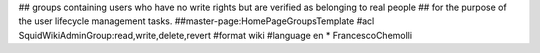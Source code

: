 ## groups containing users who have no write rights but are verified as belonging to real people
## for the purpose of the user lifecycle management tasks.
##master-page:HomePageGroupsTemplate
#acl SquidWikiAdminGroup:read,write,delete,revert
#format wiki
#language en
* FrancescoChemolli
